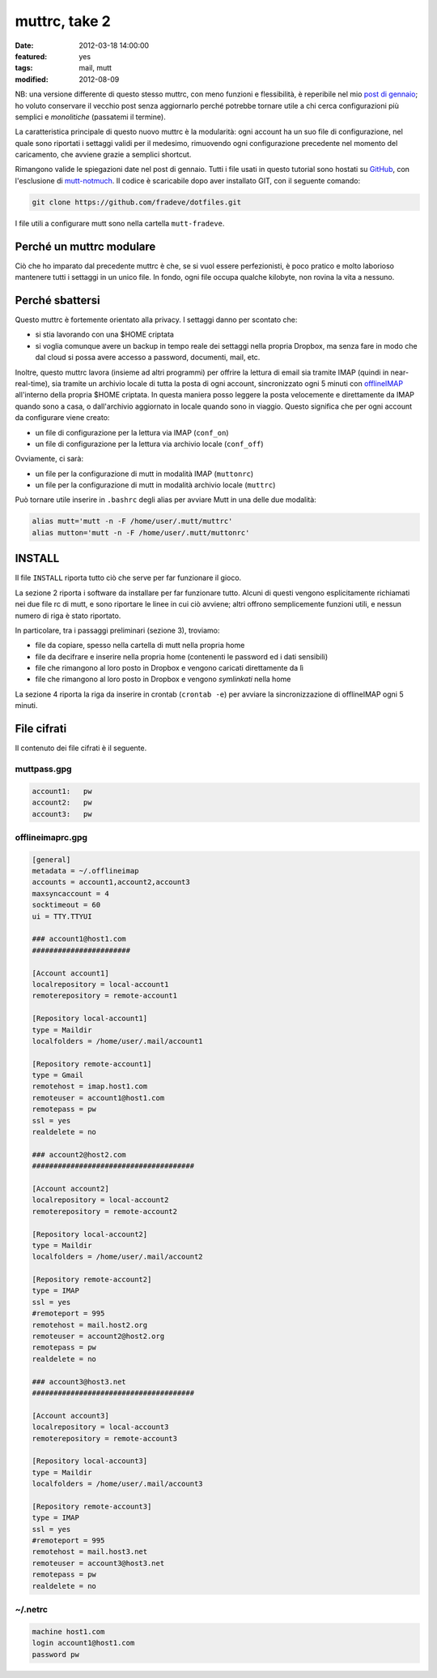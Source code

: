 muttrc, take 2
==============

:date: 2012-03-18 14:00:00
:featured: yes
:tags: mail, mutt
:modified: 2012-08-09

NB: una versione differente di questo stesso muttrc, con meno funzioni e
flessibilità, è reperibile nel mio `post di gennaio`_; ho voluto conservare
il vecchio post senza aggiornarlo perché potrebbe tornare utile a chi
cerca configurazioni più semplici e *monolitiche* (passatemi il
termine).

La caratteristica principale di questo nuovo muttrc è la modularità:
ogni account ha un suo file di configurazione, nel quale sono riportati
i settaggi validi per il medesimo, rimuovendo ogni configurazione
precedente nel momento del caricamento, che avviene grazie a semplici
shortcut.

Rimangono valide le spiegazioni date nel post di gennaio. Tutti i file
usati in questo tutorial sono hostati su `GitHub`_, con l'esclusione di
`mutt-notmuch`_. Il codice è scaricabile dopo aver installato GIT, 
con il seguente comando:

.. code-block:: bash

   git clone https://github.com/fradeve/dotfiles.git

I file utili a configurare mutt sono nella cartella ``mutt-fradeve``.

Perché un muttrc modulare
-------------------------

Ciò che ho imparato dal precedente muttrc è che, se si vuol essere
perfezionisti, è poco pratico e molto laborioso mantenere tutti i
settaggi in un unico file. In fondo, ogni file occupa qualche kilobyte,
non rovina la vita a nessuno.

Perché sbattersi
----------------

Questo muttrc è fortemente orientato alla privacy. I settaggi danno per
scontato che:

- si stia lavorando con una $HOME criptata
- si voglia comunque avere un backup in tempo reale dei settaggi nella
  propria Dropbox, ma senza fare in modo che dal cloud si possa avere
  accesso a password, documenti, mail, etc.

Inoltre, questo muttrc lavora (insieme ad altri programmi) per offrire
la lettura di email sia tramite IMAP (quindi in near-real-time), sia
tramite un archivio locale di tutta la posta di ogni account,
sincronizzato ogni 5 minuti con `offlineIMAP`_
all'interno della propria $HOME criptata. In questa maniera posso
leggere la posta velocemente e direttamente da IMAP quando sono a casa,
o dall'archivio aggiornato in locale quando sono in viaggio. Questo
significa che per ogni account da configurare viene creato:

- un file di configurazione per la lettura via IMAP (``conf_on``)
- un file di configurazione per la lettura via archivio locale (``conf_off``)

Ovviamente, ci sarà:

- un file per la configurazione di mutt in modalità IMAP (``muttonrc``)
- un file per la configurazione di mutt in modalità archivio locale (``muttrc``)

Può tornare utile inserire in ``.bashrc`` degli alias per avviare Mutt
in una delle due modalità:

.. code-block:: bash

   alias mutt='mutt -n -F /home/user/.mutt/muttrc'
   alias mutton='mutt -n -F /home/user/.mutt/muttonrc'

INSTALL
-------

Il file ``INSTALL`` riporta tutto ciò che serve per far funzionare il gioco.

La sezione 2 riporta i software da installare per far funzionare tutto.
Alcuni di questi vengono esplicitamente richiamati nei due file rc di
mutt, e sono riportare le linee in cui ciò avviene; altri offrono
semplicemente funzioni utili, e nessun numero di riga è stato riportato.

In particolare, tra i passaggi preliminari (sezione 3), troviamo:

- file da copiare, spesso nella cartella di mutt nella propria home
- file da decifrare e inserire nella propria home (contenenti le
  password ed i dati sensibili)
- file che rimangono al loro posto in Dropbox e vengono caricati
  direttamente da lì
- file che rimangono al loro posto in Dropbox e vengono *symlinkati*
  nella home

La sezione 4 riporta la riga da inserire in crontab (``crontab -e``) per
avviare la sincronizzazione di offlineIMAP ogni 5 minuti.

File cifrati
------------

Il contenuto dei file cifrati è il seguente.

muttpass.gpg
~~~~~~~~~~~~

.. code-block:: bash

   account1:   pw
   account2:   pw  
   account3:   pw

offlineimaprc.gpg
~~~~~~~~~~~~~~~~~

.. code-block:: bash

   [general]
   metadata = ~/.offlineimap
   accounts = account1,account2,account3
   maxsyncaccount = 4
   socktimeout = 60
   ui = TTY.TTYUI

   ### account1@host1.com 
   #######################

   [Account account1]
   localrepository = local-account1
   remoterepository = remote-account1

   [Repository local-account1]
   type = Maildir
   localfolders = /home/user/.mail/account1

   [Repository remote-account1]
   type = Gmail
   remotehost = imap.host1.com
   remoteuser = account1@host1.com
   remotepass = pw
   ssl = yes
   realdelete = no

   ### account2@host2.com
   ######################################

   [Account account2]
   localrepository = local-account2
   remoterepository = remote-account2

   [Repository local-account2]
   type = Maildir
   localfolders = /home/user/.mail/account2

   [Repository remote-account2]
   type = IMAP
   ssl = yes
   #remoteport = 995
   remotehost = mail.host2.org
   remoteuser = account2@host2.org
   remotepass = pw
   realdelete = no

   ### account3@host3.net
   ######################################

   [Account account3]
   localrepository = local-account3
   remoterepository = remote-account3

   [Repository local-account3]
   type = Maildir
   localfolders = /home/user/.mail/account3

   [Repository remote-account3]
   type = IMAP
   ssl = yes
   #remoteport = 995
   remotehost = mail.host3.net
   remoteuser = account3@host3.net
   remotepass = pw
   realdelete = no

~/.netrc
~~~~~~~~

.. code-block:: bash

   machine host1.com
   login account1@host1.com
   password pw


.. _post di gennaio: {filename}/2012/01/my-muttrc.rst
.. _GitHub: https://github.com/fradeve/dotfiles
.. _mutt-notmuch: http://upsilon.cc/~zack/blog/posts/2011/01/how_to_use_Notmuch_with_Mutt
.. _offlineIMAP: http://offlineimap.org
